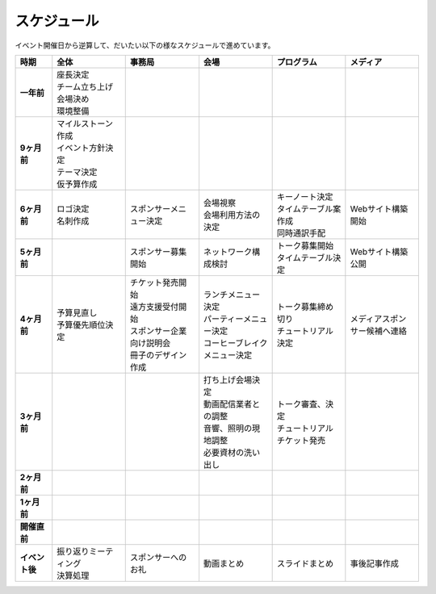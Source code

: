 ==============
 スケジュール
==============
イベント開催日から逆算して、だいたい以下の様なスケジュールで進めています。

.. list-table::
   :header-rows: 1
   :stub-columns: 1
   :widths: 10 20 20 20 20 20

   * - 時期
     - 全体
     - 事務局
     - 会場
     - プログラム
     - メディア
   * - 一年前
     - | 座長決定
       | チーム立ち上げ
       | 会場決め
       | 環境整備
     -
     -
     -
     -
   * - 9ヶ月前
     - | マイルストーン作成
       | イベント方針決定
       | テーマ決定
       | 仮予算作成
     -
     -
     -
     -
   * - 6ヶ月前
     - | ロゴ決定
       | 名刺作成
     - | スポンサーメニュー決定
     - | 会場視察
       | 会場利用方法の決定
     - | キーノート決定
       | タイムテーブル案作成
       | 同時通訳手配
     - | Webサイト構築開始
   * - 5ヶ月前
     - 
     - | スポンサー募集開始
     - | ネットワーク構成検討
     - | トーク募集開始
       | タイムテーブル決定
     - | Webサイト構築公開
   * - 4ヶ月前
     - | 予算見直し
       | 予算優先順位決定
     - | チケット発売開始
       | 遠方支援受付開始
       | スポンサー企業向け説明会
       | 冊子のデザイン作成
     - | ランチメニュー決定
       | パーティーメニュー決定
       | コーヒーブレイクメニュー決定
     - | トーク募集締め切り
       | チュートリアル決定
     - | メディアスポンサー候補へ連絡
   * - 3ヶ月前
     - | 
     - | 
     - | 打ち上げ会場決定
       | 動画配信業者との調整
       | 音響、照明の現地調整
       | 必要資材の洗い出し
     - | トーク審査、決定
       | チュートリアルチケット発売
     - | 
   * - 2ヶ月前
     - | 
     - | 
     - | 
     - | 
     - | 
   * - 1ヶ月前
     - | 
     - | 
     - | 
     - | 
     - | 
   * - 開催直前
     - | 
     - | 
     - | 
     - | 
     - | 
   * - イベント後
     - | 振り返りミーティング
       | 決算処理
     - | スポンサーへのお礼
     - | 動画まとめ
     - | スライドまとめ
     - | 事後記事作成

